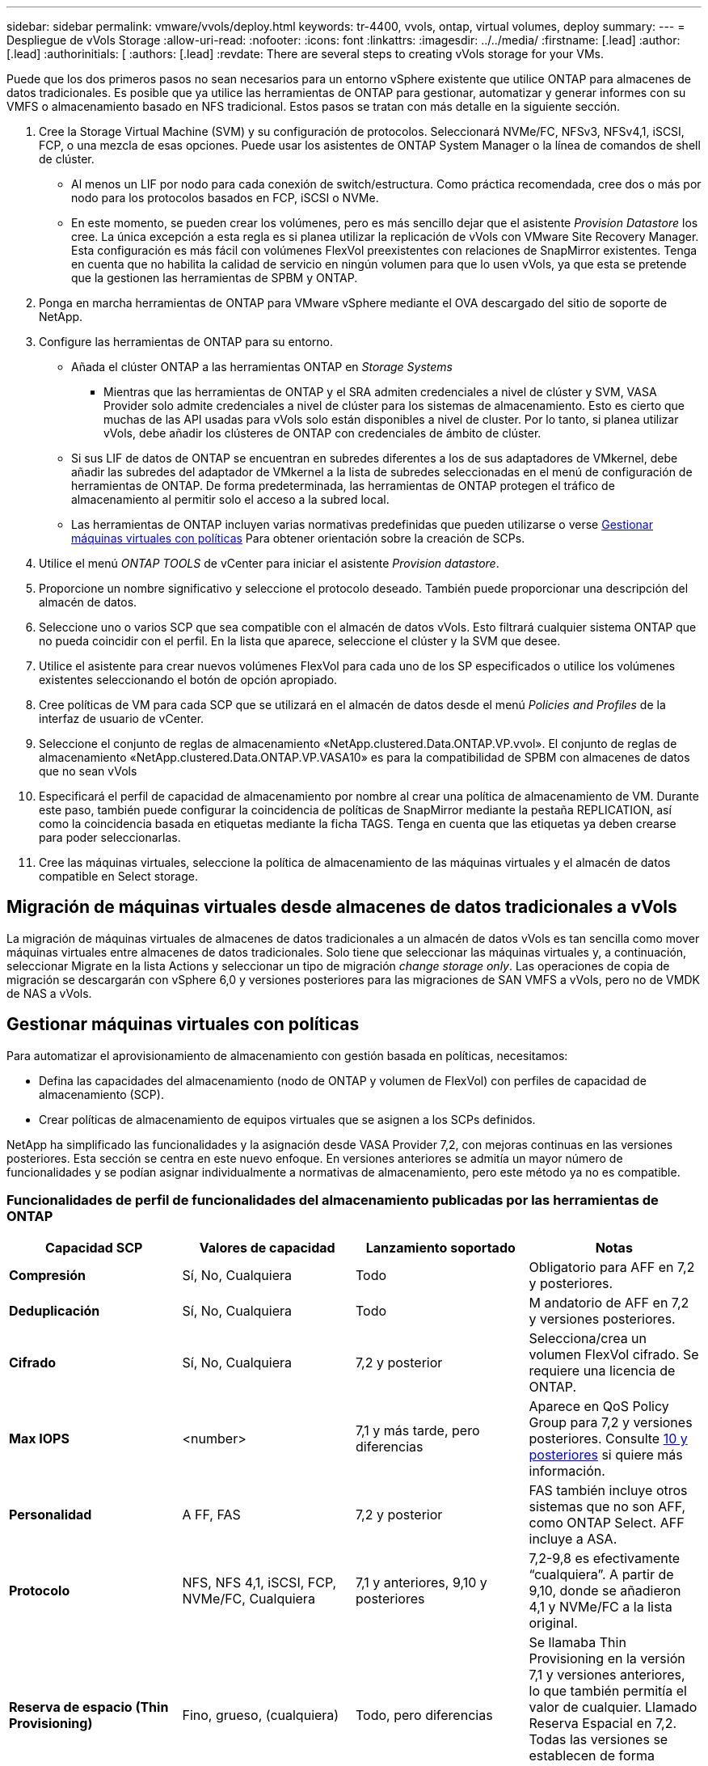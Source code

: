 ---
sidebar: sidebar 
permalink: vmware/vvols/deploy.html 
keywords: tr-4400, vvols, ontap, virtual volumes, deploy 
summary:  
---
= Despliegue de vVols Storage
:allow-uri-read: 
:nofooter: 
:icons: font
:linkattrs: 
:imagesdir: ../../media/
:firstname: [.lead]
:author: [.lead]
:authorinitials: [
:authors: [.lead]
:revdate: There are several steps to creating vVols storage for your VMs.


Puede que los dos primeros pasos no sean necesarios para un entorno vSphere existente que utilice ONTAP para almacenes de datos tradicionales. Es posible que ya utilice las herramientas de ONTAP para gestionar, automatizar y generar informes con su VMFS o almacenamiento basado en NFS tradicional. Estos pasos se tratan con más detalle en la siguiente sección.

. Cree la Storage Virtual Machine (SVM) y su configuración de protocolos. Seleccionará NVMe/FC, NFSv3, NFSv4,1, iSCSI, FCP, o una mezcla de esas opciones. Puede usar los asistentes de ONTAP System Manager o la línea de comandos de shell de clúster.
+
** Al menos un LIF por nodo para cada conexión de switch/estructura. Como práctica recomendada, cree dos o más por nodo para los protocolos basados en FCP, iSCSI o NVMe.
** En este momento, se pueden crear los volúmenes, pero es más sencillo dejar que el asistente _Provision Datastore_ los cree. La única excepción a esta regla es si planea utilizar la replicación de vVols con VMware Site Recovery Manager. Esta configuración es más fácil con volúmenes FlexVol preexistentes con relaciones de SnapMirror existentes. Tenga en cuenta que no habilita la calidad de servicio en ningún volumen para que lo usen vVols, ya que esta se pretende que la gestionen las herramientas de SPBM y ONTAP.


. Ponga en marcha herramientas de ONTAP para VMware vSphere mediante el OVA descargado del sitio de soporte de NetApp.
. Configure las herramientas de ONTAP para su entorno.
+
** Añada el clúster ONTAP a las herramientas ONTAP en _Storage Systems_
+
*** Mientras que las herramientas de ONTAP y el SRA admiten credenciales a nivel de clúster y SVM, VASA Provider solo admite credenciales a nivel de clúster para los sistemas de almacenamiento. Esto es cierto que muchas de las API usadas para vVols solo están disponibles a nivel de cluster. Por lo tanto, si planea utilizar vVols, debe añadir los clústeres de ONTAP con credenciales de ámbito de clúster.


** Si sus LIF de datos de ONTAP se encuentran en subredes diferentes a los de sus adaptadores de VMkernel, debe añadir las subredes del adaptador de VMkernel a la lista de subredes seleccionadas en el menú de configuración de herramientas de ONTAP. De forma predeterminada, las herramientas de ONTAP protegen el tráfico de almacenamiento al permitir solo el acceso a la subred local.
** Las herramientas de ONTAP incluyen varias normativas predefinidas que pueden utilizarse o verse <<Gestionar máquinas virtuales con políticas>> Para obtener orientación sobre la creación de SCPs.


. Utilice el menú _ONTAP TOOLS_ de vCenter para iniciar el asistente _Provision datastore_.
. Proporcione un nombre significativo y seleccione el protocolo deseado. También puede proporcionar una descripción del almacén de datos.
. Seleccione uno o varios SCP que sea compatible con el almacén de datos vVols. Esto filtrará cualquier sistema ONTAP que no pueda coincidir con el perfil. En la lista que aparece, seleccione el clúster y la SVM que desee.
. Utilice el asistente para crear nuevos volúmenes FlexVol para cada uno de los SP especificados o utilice los volúmenes existentes seleccionando el botón de opción apropiado.
. Cree políticas de VM para cada SCP que se utilizará en el almacén de datos desde el menú _Policies and Profiles_ de la interfaz de usuario de vCenter.
. Seleccione el conjunto de reglas de almacenamiento «NetApp.clustered.Data.ONTAP.VP.vvol». El conjunto de reglas de almacenamiento «NetApp.clustered.Data.ONTAP.VP.VASA10» es para la compatibilidad de SPBM con almacenes de datos que no sean vVols
. Especificará el perfil de capacidad de almacenamiento por nombre al crear una política de almacenamiento de VM. Durante este paso, también puede configurar la coincidencia de políticas de SnapMirror mediante la pestaña REPLICATION, así como la coincidencia basada en etiquetas mediante la ficha TAGS. Tenga en cuenta que las etiquetas ya deben crearse para poder seleccionarlas.
. Cree las máquinas virtuales, seleccione la política de almacenamiento de las máquinas virtuales y el almacén de datos compatible en Select storage.




== Migración de máquinas virtuales desde almacenes de datos tradicionales a vVols

La migración de máquinas virtuales de almacenes de datos tradicionales a un almacén de datos vVols es tan sencilla como mover máquinas virtuales entre almacenes de datos tradicionales. Solo tiene que seleccionar las máquinas virtuales y, a continuación, seleccionar Migrate en la lista Actions y seleccionar un tipo de migración _change storage only_. Las operaciones de copia de migración se descargarán con vSphere 6,0 y versiones posteriores para las migraciones de SAN VMFS a vVols, pero no de VMDK de NAS a vVols.



== Gestionar máquinas virtuales con políticas

Para automatizar el aprovisionamiento de almacenamiento con gestión basada en políticas, necesitamos:

* Defina las capacidades del almacenamiento (nodo de ONTAP y volumen de FlexVol) con perfiles de capacidad de almacenamiento (SCP).
* Crear políticas de almacenamiento de equipos virtuales que se asignen a los SCPs definidos.


NetApp ha simplificado las funcionalidades y la asignación desde VASA Provider 7,2, con mejoras continuas en las versiones posteriores. Esta sección se centra en este nuevo enfoque. En versiones anteriores se admitía un mayor número de funcionalidades y se podían asignar individualmente a normativas de almacenamiento, pero este método ya no es compatible.



=== Funcionalidades de perfil de funcionalidades del almacenamiento publicadas por las herramientas de ONTAP

|===
| *Capacidad SCP* | *Valores de capacidad* | *Lanzamiento soportado* | *Notas* 


| *Compresión* | Sí, No, Cualquiera | Todo | Obligatorio para AFF en 7,2 y posteriores. 


| *Deduplicación* | Sí, No, Cualquiera | Todo | M andatorio de AFF en 7,2 y versiones posteriores. 


| *Cifrado* | Sí, No, Cualquiera | 7,2 y posterior | Selecciona/crea un volumen FlexVol cifrado. Se requiere una licencia de ONTAP. 


| *Max IOPS* | <number> | 7,1 y más tarde, pero diferencias | Aparece en QoS Policy Group para 7,2 y versiones posteriores. Consulte <<Gestión del rendimiento con las herramientas de ONTAP 9,10 y posteriores>> si quiere más información. 


| *Personalidad* | A FF, FAS | 7,2 y posterior | FAS también incluye otros sistemas que no son AFF, como ONTAP Select. AFF incluye a ASA. 


| *Protocolo* | NFS, NFS 4,1, iSCSI, FCP, NVMe/FC, Cualquiera | 7,1 y anteriores, 9,10 y posteriores | 7,2-9,8 es efectivamente “cualquiera”. A partir de 9,10, donde se añadieron 4,1 y NVMe/FC a la lista original. 


| *Reserva de espacio (Thin Provisioning)* | Fino, grueso, (cualquiera) | Todo, pero diferencias | Se llamaba Thin Provisioning en la versión 7,1 y versiones anteriores, lo que también permitía el valor de cualquier. Llamado Reserva Espacial en 7,2. Todas las versiones se establecen de forma predeterminada en Delgado. 


| *Política de organización en niveles* | Cualquiera, Ninguna, Instantánea, Automático | 7,2 y posterior | Utilizado para FabricPool: Se requiere AFF o ASA con ONTAP 9,4 o posterior. Solo se recomienda Snapshot a menos que se utilice una solución S3 en sus instalaciones como StorageGRID de NetApp. 
|===


==== Crear perfiles de capacidad de almacenamiento

El proveedor de VASA de NetApp se incluye con varios SCPs predefinidos. Es posible crear nuevos SCP manualmente mediante la interfaz de usuario de vCenter o a través de automatización mediante las API de REST. Especificando capacidades en un nuevo perfil, clonando un perfil existente o generando perfiles automáticamente a partir de almacenes de datos tradicionales existentes. Esto se realiza utilizando los menús de las herramientas de ONTAP. Utilice _Storage Capability Profiles_ para crear o clonar un perfil y _Storage Mapping_ para generar automáticamente un perfil.



===== Funcionalidades de almacenamiento para las herramientas de ONTAP 9,10 y posteriores

image:vvols-image9.png["«Funciones de almacenamiento de las herramientas de ONTAP 9,10 y posteriores»,300"]

image:vvols-image12.png["«Funciones de almacenamiento de las herramientas de ONTAP 9,10 y posteriores»,300"]

image:vvols-image11.png["«Funciones de almacenamiento de las herramientas de ONTAP 9,10 y posteriores»,300"]

image:vvols-image10.png["«Funciones de almacenamiento de las herramientas de ONTAP 9,10 y posteriores»,300"]

image:vvols-image14.png["«Funciones de almacenamiento de las herramientas de ONTAP 9,10 y posteriores»,300"]

image:vvols-image13.png["«Funciones de almacenamiento de las herramientas de ONTAP 9,10 y posteriores»,300"]

*Creando vVols datastores*
Una vez creados los SCPs necesarios, pueden utilizarse para crear el almacén de datos vVols (y, opcionalmente, volúmenes FlexVol para el almacén de datos). Haga clic con el botón derecho en el host, clúster o centro de datos en el que desea crear el almacén de datos vVols y, a continuación, seleccione _ONTAP tools_ > _Provision Datastore_. Seleccione uno o varios FlexVol para que el almacén de datos sea compatible y, a continuación, seleccione de los volúmenes de FlexVol existentes o aprovisione los volúmenes de nuevos para el almacén de datos. Por último, especifique el SCP predeterminado para el almacén de datos, que se utilizará para las VM que no tienen un SCP especificado por política, así como para vVols de intercambio (estos no requieren almacenamiento de alto rendimiento).



=== Creación de políticas de almacenamiento de equipos virtuales

Las políticas de almacenamiento de máquinas virtuales se utilizan en vSphere para gestionar funciones opcionales como Storage I/O Control o vSphere Encryption. También se utilizan con vVols para aplicar funcionalidades de almacenamiento específicas a la máquina virtual. Use la regla de tipo de almacenamiento «netapp.clustered.Data.ONTAP.VP.vvol» y «nombre del archivo profilename» para aplicar un SCP específico a las máquinas virtuales mediante el uso de la Política. Consulte link:ontap.html#Best Practices[Ejemplo de configuración de red mediante vVols en NFS v3] para ver un ejemplo de esto con el proveedor VASA de herramientas de ONTAP. Las reglas para el almacenamiento «NetApp.clustered.Data.ONTAP.VP.VASA10» se deben usar con almacenes de datos que no sean vVols.

Las versiones anteriores son similares, pero como se menciona en <<Funcionalidades de perfil de funcionalidades del almacenamiento publicadas por las herramientas de ONTAP>>, sus opciones variarán.

Una vez creada la política de almacenamiento, puede utilizarse al aprovisionar los nuevos equipos virtuales, como se muestra en link:overview.html#deploy-vm-using-storage-policy["Puesta en marcha de equipos virtuales mediante políticas de almacenamiento"]. Las directrices para usar las funcionalidades de gestión del rendimiento con VASA Provider 7,2 se incluyen en <<Gestión del rendimiento con las herramientas de ONTAP 9,10 y posteriores>>.



==== Creación de políticas de almacenamiento de máquinas virtuales con herramientas de ONTAP VASA Provider 9,10

image:vvols-image15.png["«VM Storage Policy Creation with ONTAP tools VASA Provider 9,10»,300"]



==== Gestión del rendimiento con las herramientas de ONTAP 9,10 y posteriores

* ONTAP TOOLS 9,10 utiliza su propio algoritmo de ubicación equilibrada para colocar un nuevo VVOL en el mejor volumen FlexVol dentro de un almacén de datos vVols. La colocación se basa en el SCP especificado y los volúmenes FlexVol correspondientes. Esto garantiza que el almacén de datos y el almacenamiento de respaldo puedan cumplir con los requisitos de rendimiento especificados.
* Cambiar las funcionalidades de rendimiento como IOPS mín. Y máx. Requiere cierta atención a la configuración específica.
+
** *IOPS mín. Y máx.* se pueden especificar en un SCP y utilizarse en una Política de VM.
+
*** Cambiar las IOPS en el SCP no cambiará la QoS en los vVols hasta que se edite la Política de VM y, a continuación, se volverá a aplicar a las VM que la utilizan (consulte <<Funcionalidades de almacenamiento para las herramientas de ONTAP 9,10 y posteriores>>). También puede crear un SCP nuevo con las IOPS deseadas y cambiar la política para usarlo (y volver a aplicarlo a las VM). Generalmente, se recomienda simplemente definir SCPs independientes y políticas de almacenamiento de equipos virtuales para diferentes niveles de servicio y simplemente cambiar la política de almacenamiento de equipos virtuales en el equipo virtual.
*** Las personalidades de AFF y FAS tienen diferentes configuraciones de IOPS. Los valores Mín y Máx están disponibles en AFF. Sin embargo, los sistemas que no sean AFF solo pueden usar la configuración de Max IOPS.




* En algunos casos, es posible que un VVol deba migrarse después de un cambio de política (ya sea manualmente o automáticamente mediante el proveedor VASA y ONTAP):
+
** Algunos cambios no requieren ninguna migración (como el cambio de Max IOPS, que se puede aplicar inmediatamente al VM tal como se ha descrito anteriormente).
** Si el cambio de política no puede ser compatible con el volumen FlexVol actual que almacena el VVol (por ejemplo, la plataforma no admite la política de cifrado o organización en niveles solicitada), deberá migrar manualmente la máquina virtual a vCenter.


* Las herramientas de ONTAP crean políticas de calidad de servicio individuales no compartidas con las versiones actuales compatibles de ONTAP. Por lo tanto, cada VMDK individual recibirá su propia asignación de IOPS.




===== Nueva aplicación de la normativa de almacenamiento de equipos virtuales

image:vvols-image16.png["«Reapplying VM Storage Policy»,300"]
